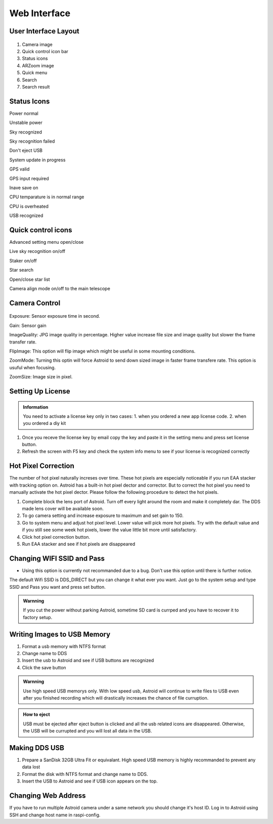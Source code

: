.. _basic:

Web Interface
========================

User Interface Layout
------------------------

.. figure:: /images/screen_component.png
   :width: 700
   :alt: Finder align 
   :align: center

1. Camera image
2. Quick control icon bar
3. Status icons
4. ARZoom image
5. Quick menu
6. Search
7. Search result

Status Icons
--------------

|bolt_green| Power normal

|bolt_red| Unstable power

|eye_green| Sky recognized

|eye_red| Sky recognition failed

|eject_red| Don't eject USB

|update| System update in progress

|satellite_green| GPS valid

|satellite_red| GPS input required

|save_green| Inave save on

|temp_green| CPU temparature is in normal range 

|temp_red| CPU is overheated

|usbmemory_green| USB recognized


.. |bolt_green| image:: /images/bolt_green.png
                :scale: 50 %
.. |bolt_red| image:: /images/bolt_red.png
                :scale: 50 %

.. |eye_green| image:: /images/eye_green.png
                :scale: 50 %
.. |eye_red| image:: /images/eye_red.png
                :scale: 50 %


.. |eject_red| image:: /images/eject_red.png
                :scale: 50 %
.. |update| image:: /images/update.png
                :scale: 50 %


.. |satellite_green| image:: /images/satellite_green.png
                :scale: 50 %
.. |satellite_red| image:: /images/satellite_red.png
                :scale: 50 %


.. |save_green| image:: /images/save_green.png
                :scale: 50 %
.. |save_red| image:: /images/save_red.png
                :scale: 50 %


.. |temp_green| image:: /images/temp_green.png
                :scale: 50 %
.. |temp_red| image:: /images/temp_red.png
                :scale: 50 %


.. |usbmemory_green| image:: /images/usbmemory_green.png
                :scale: 50 %
.. |usbmemory_red| image:: /images/usbmemory_red.png
                :scale: 50 %





Quick control icons
-------------------------


|setting| Advanced setting menu open/close

.. |setting| image:: /images/setting.png
                :scale: 60 %
                
|liveps| Live sky recognition on/off

.. |liveps| image:: /images/liveps.png
                :scale: 60 %

|stack| Staker on/off

.. |stack| image:: /images/stack.png
                :scale: 60 %

|search| Star search

.. |search| image:: /images/search.png
                :scale: 60 %

|starlist| Open/close star list 

.. |starlist| image:: /images/starlist.png
                :scale: 60 %

|dgs_align| Camera align mode on/off to the main telescope 

.. |dgs_align| image:: /images/dgs_align.png
                :scale: 60 %
.. |AR| image:: /images/AR.png
                :scale: 60 %
.. |showstar| image:: /images/showstar.png
                :scale: 60 %
.. |showdso| image:: /images/showdso.png
                :scale: 60 %
.. |autodso_search| image:: /images/autodso_search.png
                :scale: 60 %
.. |const| image:: /images/const.png
                :scale: 60 %
.. |timelapse| image:: /images/timelapse.png
                :scale: 60 %
.. |nightmode| image:: /images/nightmode.png
                :scale: 60 %
.. |eclgrid| image:: /images/eclgrid.png
                :scale: 60 %
.. |azigrid| image:: /images/azigrid.png
                :scale: 60 %
.. |fullscreen| image:: /images/fullscreen.png
                :scale: 60 %
.. |polaralign| image:: /images/polaralign.png
                :scale: 60 %
.. |imgdown| image:: /images/imgdown.png
                :scale: 60 %
.. |ejectmain| image:: /images/ejectmain.png
                :scale: 60 %
.. |refresh| image:: /images/refresh.png
                :scale: 60 %
.. |power| image:: /images/power.png
                :scale: 60 %



Camera Control
--------------


.. figure:: /images/camera_ctrl.png
   :alt: Finder align 
   :align: center

Exposure: Sensor exposure time in second.

Gain: Sensor gain 

ImageQuality: JPG image quality in percentage. Higher value increase file size and image quality but slower the frame transfer rate.

FlipImage: This option will flip image which might be useful in some mounting conditions.

ZoomMode: Turning this optin will force Astroid to send down sized image in faster frame transfere rate. This option is usuful when focusing.


ZoomSize: Image size in pixel.





Setting Up License
-----------------------

.. admonition:: Information

    You need to activate a license key only in two cases: 1. when you ordered a new app license code. 2. when you ordered a diy kit

1. Once you receve the license key by email copy the key and paste it in the setting menu and press set license button.
2. Refresh the screen with F5 key and check the system info menu to see if your license is recognized correctly 

.. figure:: /images/systeminfo.png
   :width: 400
   :alt: Version check
   :align: center

.. figure:: /images/license_check.png
   :width: 400
   :alt: Finder align 
   :align: center


Hot Pixel Correction
--------------------

The number of hot pixel naturally increses over time. These hot pixels are especially noticeable if you run EAA stacker with tracking option on. Astroid has a built-in hot pixel dector and corrector. But to correct the hot pixel you need to manually activate the hot pixel dector. Please follow the following procedure to detect the hot pixels. 

1. Complete block the lens port of Astroid. Turn off every light around the room and make it completely dar. The DDS made lens cover will be available soon.
2. To go camera setting and increase exposure to maximum and set gain to 150.
3. Go to system menu and adjust hot pixel level. Lower value will pick more hot pixels. Try with the default value and if you still see some week hot pixels, lower the value little bit more until satisfactory.
4. Click hot pixel correction button.
5. Run EAA stacker and see if hot pixels are disappeared



Changing WIFI SSID and Pass
---------------------------

* Using this option is currently not recommanded due to a bug. Don't use this option until there is further notice.
 
The default Wifi SSID is DDS_DIRECT but you can change it what ever you want. Just go to the system setup and type SSID and Pass you want and press set button.




.. admonition:: Warnning

    If you cut the power without parking Astroid, sometime SD card is currped and you have to recover it to factory setup.


Writing Images to USB Memory
------------------------------

1. Format a usb memory with NTFS format
2. Change name to DDS
3. Insert the usb to Astroid and see if USB buttons are recognized
4. Click the save button



.. admonition:: Warnning

    Use high speed USB memorys only. With low speed usb, Astroid will continue to write files to USB even after you finished recording which will drastically increases the chance of file curruption.

.. admonition:: How to eject

    USB must be ejected after eject button is clicked and all the usb related icons are disappeared. Otherwise, the USB will be currupted and you will lost all data in the USB.
    

Making DDS USB
------------------------------

1. Prepare a SanDisk 32GB Ultra Fit or equivalant. High speed USB memory is highly recommanded to prevent any data lost
2. Format the disk with NTFS format and change name to DDS. 
3. Insert the USB to Astroid and see if USB icon appears on the top.


Changing Web Address
--------------------

If you have to run multiple Astroid camera under a same network you should change it's host ID. Log in to Astroid using SSH and change host name in raspi-config.

